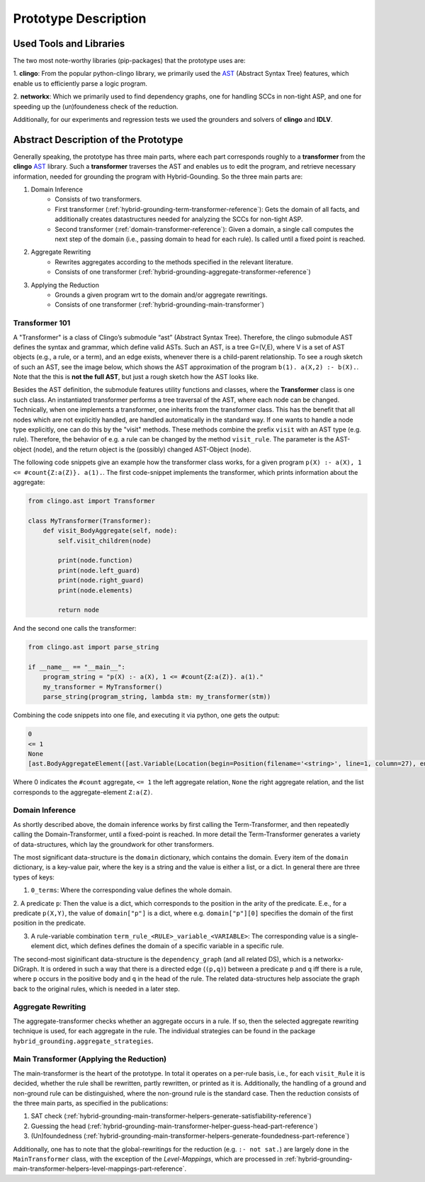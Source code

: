 .. _prototype-description-reference:

Prototype Description
=======================

Used Tools and Libraries
--------------------------

The two most note-worthy libraries (pip-packages) that the prototype uses are:

1. **clingo**: From the popular python-clingo library, we primarily used the AST_ (Abstract Syntax Tree) features,
which enable us to efficiently parse a logic program.

2. **networkx**: Which we primarily used to find dependency graphs, one for handling SCCs in non-tight ASP,
and one for speeding up the (un)foundeness check of the reduction.

Additionally, for our experiments and regression tests we used the grounders and solvers of **clingo** and **IDLV**.


Abstract Description of the Prototype
-----------------------------------------

Generally speaking, the prototype has three main parts, where each part corresponds roughly to a **transformer** from the **clingo** AST_ library.
Such a **transformer** traverses the AST and enables us to edit the program, and retrieve necessary information, needed for grounding the program with Hybrid-Gounding.
So the three main parts are:

1. Domain Inference
    - Consists of two transformers. 
    - First transformer (:ref:`hybrid-grounding-term-transformer-reference`): Gets the domain of all facts, and additionally creates datastructures needed for analyzing the SCCs for non-tight ASP.
    - Second transformer (:ref:`domain-transformer-reference`): Given a domain, a single call computes the next step of the domain (i.e., passing domain to head for each rule). Is called until a fixed point is reached.
2. Aggregate Rewriting
    - Rewrites aggregates according to the methods specified in the relevant literature.
    - Consists of one transformer (:ref:`hybrid-grounding-aggregate-transformer-reference`)
3. Applying the Reduction
    - Grounds a given program wrt to the domain and/or aggregate rewritings.
    - Consists of one transformer (:ref:`hybrid-grounding-main-transformer`)

Transformer 101
^^^^^^^^^^^^^^^^^

A "Transformer" is a class of Clingo’s submodule “ast” (Abstract Syntax Tree).
Therefore, the clingo submodule AST defines the syntax and grammar, which define valid ASTs.
Such an AST, is a tree G=(V,E), where V is a set of AST objects (e.g., a rule, or a term), and an edge exists, whenever there is a child-parent relationship.
To see a rough sketch of such an AST, see the image below, which shows the AST approximation of the program ``b(1). a(X,2) :- b(X).``.
Note that the this is **not the full AST**, but just a rough sketch how the AST looks like.

.. image:: imgs/AST_approximation.svg
    :width: 450pt

Besides the AST definition, the submodule features utility functions and classes, where the **Transformer** class is one such class.
An instantiated transformer performs a tree traversal of the AST, where each node can be changed.
Technically, when one implements a transformer, one inherits from the transformer class.
This has the benefit that all nodes which are not explicitly handled, are handled automatically in the standard way.
If one wants to handle a node type explicitly, one can do this by the "visit" methods.
These methods combine the prefix ``visit`` with an AST type (e.g. rule).
Therefore, the behavior of e.g. a rule can be changed by the method ``visit_rule``.
The parameter is the AST-object (node), and the return object is the (possibly) changed AST-Object (node).

The following code snippets give an example how the transformer class works, for a given program ``p(X) :- a(X), 1 <= #count{Z:a(Z)}. a(1).``.
The first code-snippet implements the transformer, which prints information about the aggregate:

.. code-block:: python

    from clingo.ast import Transformer

    class MyTransformer(Transformer):
        def visit_BodyAggregate(self, node):
            self.visit_children(node)

            print(node.function)
            print(node.left_guard)
            print(node.right_guard)
            print(node.elements)

            return node 

And the second one calls the transformer:

.. code-block:: python

    from clingo.ast import parse_string

    if __name__ == "__main__":
        program_string = "p(X) :- a(X), 1 <= #count{Z:a(Z)}. a(1)."
        my_transformer = MyTransformer()
        parse_string(program_string, lambda stm: my_transformer(stm))

Combining the code snippets into one file, and executing it via python, one gets the output:

.. code-block:: 

    0
    <= 1
    None
    [ast.BodyAggregateElement([ast.Variable(Location(begin=Position(filename='<string>', line=1, column=27), end=Position(filename='<string>', line=1, column=28)), 'Z')], [ast.Literal(Location(begin=Position(filename='<string>', line=1, column=29), end=Position(filename='<string>', line=1, column=33)), 0, ast.SymbolicAtom(ast.Function(Location(begin=Position(filename='<string>', line=1, column=29), end=Position(filename='<string>', line=1, column=33)), 'a', [ast.Variable(Location(begin=Position(filename='<string>', line=1, column=31), end=Position(filename='<string>', line=1, column=32)), 'Z')], 0)))])]


Where 0 indicates the ``#count`` aggregate, ``<= 1`` the left aggregate relation,
``None`` the right aggregate relation, and the list corresponds to the aggregate-element ``Z:a(Z)``.

Domain Inference
^^^^^^^^^^^^^^^^^^

As shortly described above, the domain inference works by first calling the Term-Transformer, and then repeatedly calling the Domain-Transformer, until a fixed-point is reached.
In more detail the Term-Transformer generates a variety of data-structures,
which lay the groundwork for other transformers.

The most significant data-structure is the ``domain`` dictionary, which contains the domain. 
Every item of the ``domain`` dictionary, is a key-value pair, where the key is a string and the value is either a list, or a dict.
In general there are three types of keys:

1. ``0_terms``: Where the corresponding value defines the whole domain.

2. A predicate ``p``: Then the value is a dict, which corresponds to the position in the arity of the predicate.
E.e., for a predicate ``p(X,Y)``, the value of ``domain["p"]`` is a dict,
where e.g. ``domain["p"][0]`` specifies the domain of the first position in the predicate.

3. A rule-variable combination ``term_rule_<RULE>_variable_<VARIABLE>``: The corresponding value is a single-element dict, which defines defines the domain of a specific variable in a specific rule. 

The second-most siginificant data-structure is the ``dependency_graph`` (and all related DS), which is a networkx-DiGraph.
It is ordered in such a way that there is a directed edge (``(p,q)``) between a predicate ``p`` and ``q`` iff there is a rule, 
where ``p`` occurs in the positive body and ``q`` in the head of the rule.
The related data-structures help associate the graph back to the original rules, which is needed in a later step.

Aggregate Rewriting
^^^^^^^^^^^^^^^^^^^^^^

The aggregate-transformer checks whether an aggregate occurs in a rule.
If so, then the selected aggregate rewriting technique is used, for each aggregate in the rule.
The individual strategies can be found in the package ``hybrid_grounding.aggregate_strategies``.


Main Transformer (Applying the Reduction)
^^^^^^^^^^^^^^^^^^^^^^^^^^^^^^^^^^^^^^^^^^^^

The main-transformer is the heart of the prototype.
In total it operates on a per-rule basis, i.e., for each ``visit_Rule`` it is decided,
whether the rule shall be rewritten, partly rewritten, or printed as it is.
Additionally, the handling of a ground and non-ground rule can be distinguished, 
where the non-ground rule is the standard case.
Then the reduction consists of the three main parts, as specified in the publications:

1. SAT check (:ref:`hybrid-grounding-main-transformer-helpers-generate-satisfiability-reference`)

2. Guessing the head (:ref:`hybrid-grounding-main-transformer-helper-guess-head-part-reference`)

3. (Un)foundedness (:ref:`hybrid-grounding-main-transformer-helpers-generate-foundedness-part-reference`)

Additionally, one has to note that the global-rewritings for the reduction (e.g. ``:- not sat.``) are largely done in the ``MainTransformer`` class,
with the exception of the *Level-Mappings*, which are processed in :ref:`hybrid-grounding-main-transformer-helpers-level-mappings-part-reference`.

.. _AST: https://potassco.org/clingo/python-api/current/clingo/ast.html
